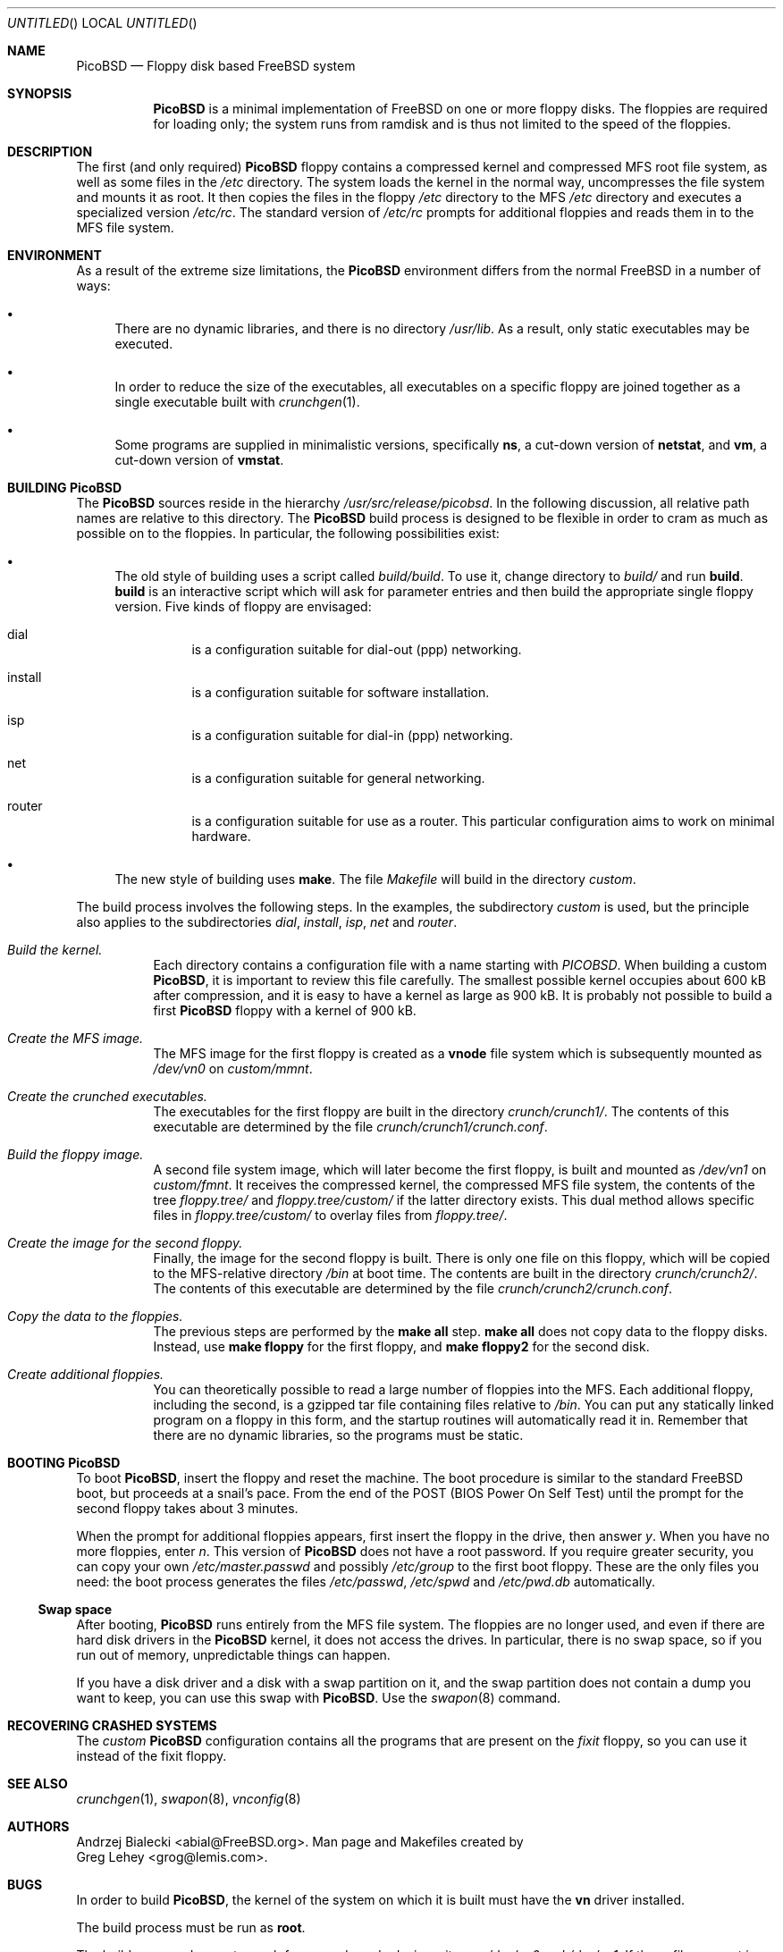 .\" -*- nroff-fill -*-
.\" $FreeBSD: src/share/man/man8/picobsd.8,v 1.1.2.1 2000/04/23 16:58:37 mpp Exp $
.Dd 23 December 1999
.Os FreeBSD
.Dt PicoBSD 8
.Sh NAME
.Nm PicoBSD
.Nd Floppy disk based FreeBSD system
.Sh SYNOPSIS
.Nm
is a minimal implementation of FreeBSD on one or more floppy disks.  The
floppies are required for loading only; the system runs from ramdisk and is thus
not limited to the speed of the floppies.
.Sh DESCRIPTION
The first (and only required)
.Nm
floppy contains a compressed kernel and compressed MFS root file system, as well
as some files in the
.Pa /etc
directory.  The system loads the kernel in the normal way, uncompresses the file
system and mounts it as root.  It then copies the files in the floppy
.Pa /etc
directory to the MFS
.Pa /etc
directory and executes a specialized version
.Pa /etc/rc .
The standard version of
.Pa /etc/rc
prompts for additional floppies and reads them in to the MFS file system.
.Sh ENVIRONMENT
As a result of the extreme size limitations, the
.Nm 
environment differs from the normal FreeBSD in a number of ways:
.Bl -bullet
.It
There are no dynamic libraries, and there is no directory
.Pa /usr/lib .
As a result, only static executables may be executed.
.It
In order to reduce the size of the executables, all executables on a specific
floppy are joined together as a single executable built with
.Xr crunchgen 1 .
.It
Some programs are supplied in minimalistic versions, specifically
.Nm ns ,
a cut-down version of
.Nm netstat ,
and
.Nm vm ,
a cut-down version of
.Nm vmstat .
.El
.Sh BUILDING PicoBSD
The
.Nm
sources reside in the hierarchy
.Pa /usr/src/release/picobsd .
In the following discussion, all relative path names are relative to this
directory.  The
.Nm
build process is designed to be flexible in order to cram as much as possible on
to the floppies.  In particular, the following possibilities exist:
.Bl -bullet
.It
The old style of building uses a script called 
.Pa build/build .
To use it, change directory to
.Pa build/
and run
.Cm build .
.Cm build
is an interactive script which will ask for parameter entries and then build the
appropriate single floppy version.  Five kinds of floppy are envisaged:
.Bl -hang
.It dial
is a configuration suitable for dial-out (ppp) networking.
.It install
is a configuration suitable for software installation.
.It isp
is a configuration suitable for dial-in (ppp) networking.
.It net
is a configuration suitable for general networking.
.It router
is a configuration suitable for use as a router.  This particular configuration
aims to work on minimal hardware.
.El
.It
The new style of building uses
.Cm make .
The file
.Pa Makefile
will build in the directory
.Pa custom .
.El
.Pp
The build process involves the following steps.  In the examples, the
subdirectory
.Pa custom 
is used, but the principle also applies to the subdirectories
.Pa dial ,
.Pa install ,
.Pa isp ,
.Pa net
and 
.Pa router .
.Bl -hang
.It Em Build the kernel.
Each directory contains a configuration file with a name starting with
.Pa PICOBSD .
When building a custom
.Nm PicoBSD ,
it is important to review this file carefully.  The smallest possible kernel
occupies about 600 kB after compression, and it is easy to have a kernel as
large as 900 kB.  It is probably not possible to build a first
.Nm
floppy with a kernel of 900 kB.
.It Em Create the MFS image.
The MFS image for the first floppy is created as a
.Nm vnode
file system which is subsequently mounted as
.Pa /dev/vn0 
on
.Pa custom/mmnt .
.It Em Create the crunched executables.
The executables for the first floppy are built in the directory
.Pa crunch/crunch1/ .
The contents of this executable are determined by the file
.Pa crunch/crunch1/crunch.conf .
.It Em Build the floppy image.
A second file system image, which will later become the first floppy, is built
and mounted as 
.Pa /dev/vn1
on
.Pa custom/fmnt .
It receives the compressed kernel, the compressed MFS file system, the contents
of the tree
.Pa floppy.tree/ 
and
.Pa floppy.tree/custom/
if the latter directory exists.  This dual method allows specific files in
.Pa floppy.tree/custom/ 
to overlay files from 
.Pa floppy.tree/ .
.It Em Create the image for the second floppy.
Finally, the image for the second floppy is built.  There is only one file on
this floppy, which will be copied to the MFS-relative directory 
.Pa /bin
at boot time.  The contents are built in the directory
.Pa crunch/crunch2/ .
The contents of this executable are determined by the file
.Pa crunch/crunch2/crunch.conf .
.It Em Copy the data to the floppies.
The previous steps are performed by the
.Nm make all
step.
.Nm make all
does not copy data to the floppy disks.  Instead, use
.Nm make floppy 
for the first floppy, and
.Nm make floppy2
for the second disk.
.It Em Create additional floppies.
You can theoretically possible to read a large number of floppies into the MFS.
Each additional floppy, including the second, is a gzipped tar file containing
files relative to
.Pa /bin .
You can put any statically linked program on a floppy in this form, and the
startup routines will automatically read it in.  Remember that there are no
dynamic libraries, so the programs must be static.
.El
.\" .Sh FILES
.\" .Sh EXAMPLES
.\" This next request is for sections 1, 6, 7, 8 & 9 only
.\"     (command return values (to shell) and
.\"       fprintf/stderr type diagnostics)
.\" .Sh DIAGNOSTICS
.\" The next request is for sections 2, 3 and 9 error
.\" and signal handling only.
.\" .Sh ERRORS
.Sh BOOTING PicoBSD
To boot
.Nm PicoBSD ,
insert the floppy and reset the machine.  The boot procedure is similar to the
standard FreeBSD boot, but proceeds at a snail's pace.  From the end of the POST
(BIOS Power On Self Test) until the prompt for the second floppy takes about 3
minutes.
.Pp
When the prompt for additional floppies appears, first insert the floppy in the
drive, then answer
.Em y .
When you have no more floppies, enter
.Em n .
This version of
.Nm
does not have a root password.  If you require greater security, you can copy
your own
.Pa /etc/master.passwd
and possibly
.Pa /etc/group
to the first boot floppy.  These are the only files you need: the boot process
generates the files
.Pa /etc/passwd ,
.Pa /etc/spwd 
and
.Pa /etc/pwd.db 
automatically.
.Ss Swap space
After booting,
.Nm
runs entirely from the MFS file system.  The floppies are no longer used, and
even if there are hard disk drivers in the
.Nm
kernel, it does not access the drives.  In particular, there is no swap space,
so if you run out of memory, unpredictable things can happen.
.Pp
If you have a disk driver and a disk with a swap partition on it, and the swap
partition does not contain a dump you want to keep, you can use this swap with
.Nm PicoBSD .
Use the
.Xr swapon 8
command.
.Sh RECOVERING CRASHED SYSTEMS
The
.Em custom
.Nm
configuration contains all the programs that are present on the
.Em fixit 
floppy, so you can use it instead of the fixit floppy.
.Sh SEE ALSO
.Xr crunchgen 1 ,
.Xr swapon 8 ,
.Xr vnconfig 8
.\" .Sh STANDARDS
.\" .Sh HISTORY
.Sh AUTHORS
.An Andrzej Bialecki Aq abial@FreeBSD.org .
Man page and Makefiles created by
.An Greg Lehey Aq grog@lemis.com .
.Sh BUGS
In order to build 
.Nm PicoBSD ,
the kernel of the system on which it is built must have the
.Nm vn
driver installed.  
.Pp
The build process must be run as
.Nm root .
.Pp
The build process does not search for unused vnode devices; it uses
.Pa /dev/vn0
and
.Pa /dev/vn1 .
If these files are not in use by other programs, unexpected behaviour may
result.
.Pp
Building
.Nm
is still a black art.  The biggest problem is determining what will fit on the
floppies, and the only practical method is trial and error.
.Pp
The original version of 
.Nm
fits on one floppy.  Since FreeBSD 4.0, the kernel is so large that most
configurations will need a second floppy to do any productive work.
Nevertheless, it should be possible to create minimal kernels which will fit
alongside sufficient other programs on a single floppy.
.Pp
The approach of building executables with
.Xr crunchgen 1
means that considerable duplication of libraries occurs between the floppies.
.Pp
At the current time (December 1999), the old-style build is broken in FreeBSD
-CURRENT.  In view of the significant increase in size of the 4.x kernel
compared to the 3.x kernel, it is not certain that it can be fixed.
.Pp
.Nm
has suffered some bit rot in 1999, and currently most of the old-style
configurations do not build.
.Pp
There appears to be no way to get
.Nm Emacs
to run on
.Nm PicoBSD .
